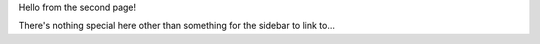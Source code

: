 Hello from the second page!

There's nothing special here other than something for the sidebar to link to...
